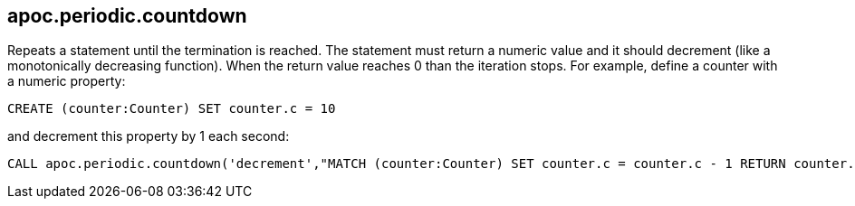 [[periodic-countdown]]
== apoc.periodic.countdown

Repeats a statement until the termination is reached. The statement must return a numeric value and it should decrement (like a monotonically decreasing function). When the return value reaches 0 than the iteration stops.
For example, define a counter with a numeric property:

[source,cypher]
----
CREATE (counter:Counter) SET counter.c = 10
----

and decrement this property by 1 each second:

[source,cypher]
----
CALL apoc.periodic.countdown('decrement',"MATCH (counter:Counter) SET counter.c = counter.c - 1 RETURN counter.c as count", 1)
----